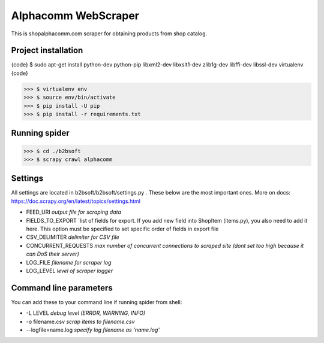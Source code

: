 Alphacomm WebScraper
====================
This is shopalphacomm.com scraper for obtaining products from shop catalog.


Project installation
--------------------

{code}
$ sudo apt-get install python-dev python-pip libxml2-dev libxslt1-dev zlib1g-dev libffi-dev libssl-dev virtualenv
{code}

>>> $ virtualenv env
>>> $ source env/bin/activate
>>> $ pip install -U pip
>>> $ pip install -r requirements.txt


Running spider
--------------
>>> $ cd ./b2bsoft
>>> $ scrapy crawl alphacomm


Settings
--------
All settings are located in b2bsoft/b2bsoft/settings.py . 
These below are the most important ones.
More on docs: https://doc.scrapy.org/en/latest/topics/settings.html

* FEED_URI `output file for scraping data`
* FIELDS_TO_EXPORT `list of fields for export. If you add new field into ShopItem (items.py), you also need to add it here. This option must be specified to set specific order of fields in export file
* CSV_DELIMITER `delimiter for CSV file`
* CONCURRENT_REQUESTS `max number of concurrent connections to scraped site (dont set too high because it can DoS their server)`
* LOG_FILE `filename for scraper log`
* LOG_LEVEL `level of scraper logger`


Command line parameters
-----------------------
You can add these to your command line if running spider from shell:

* -L LEVEL `debug level (ERROR, WARNING, INFO)`
* -o filename.csv `scrap items to filename.csv`
* --logfile=name.log `specify log filename as 'name.log'`